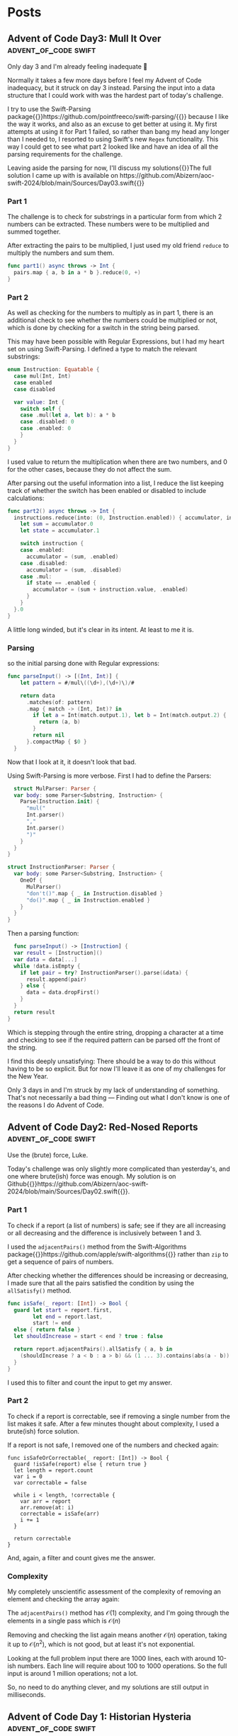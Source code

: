 #+HUGO_BASE_DIR: ./
#+options: author:nil
#+MACRO: marginnote @@html:{{<marginnote>}}$1{{</marginnote>}}@@
#+MACRO: sidenote @@html:{{<sidenote>}}$1{{</sidenote>}}@@

# These are used in the Talks section
#+MACRO: speakerdeck @@html:{{<marginnote>}}[Slides on Speaker Deck]($1){{</marginnote>}}@@
#+MACRO: skillsmatter @@html:{{<marginnote>}}[Video at Skills Matter]($1) (free login required){{</marginnote>}}@@
#+MACRO: youtube @@html:{{<marginnote>}}[Video on YouTube]($1){{</marginnote>}}@@

* Posts

** Advent of Code Day3: Mull It Over                  :advent_of_code:swift:
:PROPERTIES:
:EXPORT_FILE_NAME: aoc-day3-mull-it-over
:EXPORT_DATE: 2024-12-03
:EXPORT_HUGO_CUSTOM_FRONT_MATTER: :meta true :math false
:END:
#+begin_description
Only day 3 and I'm already feeling inadequate 🙁
#+end_description

Normally it takes a few more days before I feel my Advent of Code inadequacy, but it struck on day 3 instead. Parsing the input into a data structure that I could work with was the hardest part of today's challenge.

I try to use the Swift-Parsing package{{{sidenote(https://github.com/pointfreeco/swift-parsing/)}}} because I like the way it works, and also as an excuse to get better at using it. My first attempts at using it for Part 1 failed, so rather than bang my head any longer than I needed to, I resorted to using Swift's new =Regex= functionality. This way I could get to see what part 2 looked like and have an idea of all the parsing requirements for the challenge.

Leaving aside the parsing for now, I'll discuss my solutions{{{sidenote(The full solution I came up with is available on https://github.com/Abizern/aoc-swift-2024/blob/main/Sources/Day03.swift)}}}

*** Part 1
The challenge is to check for substrings in a particular form from which 2 numbers can be extracted. These numbers were to be multiplied and summed together.

After extracting the pairs to be multiplied, I just used my old friend =reduce= to multiply the numbers and sum them.

#+begin_src swift
  func part1() async throws -> Int {
    pairs.map { a, b in a * b }.reduce(0, +)
  }
#+end_src

*** Part 2
As well as checking for the numbers to multiply as in part 1, there is an additional check to see whether the numbers could be multiplied or not, which is done by checking for a switch in the string being parsed.

This may have been possible with Regular Expressions, but I had my heart set on using Swift-Parsing. I defined a type to match the relevant substrings:

#+begin_src swift
  enum Instruction: Equatable {
    case mul(Int, Int)
    case enabled
    case disabled

    var value: Int {
      switch self {
      case .mul(let a, let b): a * b
      case .disabled: 0
      case .enabled: 0
      }
    }
  }
#+end_src

I used value to return the multiplication when there are two numbers, and 0 for the other cases, because they do not affect the sum.

After parsing out the useful information into a list, I reduce the list keeping track of whether the switch has been enabled or disabled to include calculations:

#+begin_src swift
  func part2() async throws -> Int {
    instructions.reduce(into: (0, Instruction.enabled)) { accumulator, instruction in
      let sum = accumulator.0
      let state = accumulator.1

      switch instruction {
      case .enabled:
        accumulator = (sum, .enabled)
      case .disabled:
        accumulator = (sum, .disabled)
      case .mul:
        if state == .enabled {
          accumulator = (sum + instruction.value, .enabled)
        }
      }
    }.0
  }
#+end_src

A little long winded, but it's clear in its intent. At least to me it is.

*** Parsing
so the initial parsing done with Regular expressions:

#+begin_src swift
func parseInput() -> [(Int, Int)] {
    let pattern = #/mul\((\d+),(\d+)\)/#

    return data
      .matches(of: pattern)
      .map { match -> (Int, Int)? in
        if let a = Int(match.output.1), let b = Int(match.output.2) {
          return (a, b)
        }
        return nil
      }.compactMap { $0 }
  }
  #+end_src

  Now that I look at it, it doesn't look that bad.

  Using Swift-Parsing is more verbose. First I had to define the Parsers:

  #+begin_src swift
    struct MulParser: Parser {
    var body: some Parser<Substring, Instruction> {
      Parse(Instruction.init) {
        "mul("
        Int.parser()
        ","
        Int.parser()
        ")"
      }
    }
  }

  struct InstructionParser: Parser {
    var body: some Parser<Substring, Instruction> {
      OneOf {
        MulParser()
        "don't()".map { _ in Instruction.disabled }
        "do()".map { _ in Instruction.enabled }
      }
    }
  }
  #+end_src

  Then a parsing function:

  #+begin_src swift
    func parseInput() -> [Instruction] {
    var result = [Instruction]()
    var data = data[...]
    while !data.isEmpty {
      if let pair = try? InstructionParser().parse(&data) {
        result.append(pair)
      } else {
        data = data.dropFirst()
      }
    }
    return result
  }
  #+end_src

  Which is stepping through the entire string, dropping a character at a time and checking to see if the required pattern can be parsed off the front of the string.

  I find this deeply unsatisfying: There should be a way to do this without having to be so explicit. But for now I'll leave it as one of my challenges for the New Year.

  Only 3 days in and I'm struck by my lack of understanding of something. That's not necessarily a bad thing --- Finding out what I don't know is one of the reasons I do Advent of Code.



** Advent of Code Day2: Red-Nosed Reports             :advent_of_code:swift:
:PROPERTIES:
:EXPORT_FILE_NAME: aoc-day2-red-nosed-reports
:EXPORT_DATE: 2024-12-02
:EXPORT_HUGO_CUSTOM_FRONT_MATTER: :meta true :math true
:END:
#+begin_description
Use the (brute) force, Luke.
#+end_description

Today's challenge was only slightly more complicated than yesterday's, and one where brute(ish) force was enough. My solution is on Github{{{sidenote(https://github.com/Abizern/aoc-swift-2024/blob/main/Sources/Day02.swift)}}}.

*** Part 1
To check if a report (a list of numbers) is safe; see if they are all increasing or all decreasing and the difference is inclusively between 1 and 3.

I used the =adjacentPairs()= method from the Swift-Algorithms package{{{sidenote(https://github.com/apple/swift-algorithms)}}} rather than =zip= to get a sequence of pairs of numbers.

After checking whether the differences should be increasing or decreasing, I made sure that all the pairs satisfied the condition by using the =allSatisfy()= method.

#+begin_src swift
  func isSafe(_ report: [Int]) -> Bool {
    guard let start = report.first,
          let end = report.last,
          start != end
    else { return false }
    let shouldIncrease = start < end ? true : false

    return report.adjacentPairs().allSatisfy { a, b in
      (shouldIncrease ? a < b : a > b) && (1 ... 3).contains(abs(a - b))
    }
  }
#+end_src

I used this to filter and count the input to get my answer.

*** Part 2
To check if a report is correctable, see if removing a single number from the list makes it safe. After a few minutes thought about complexity, I used a brute(ish) force solution.

If a report is not safe, I removed one of the numbers and checked again:

#+begin_src
  func isSafeOrCorrectable(_ report: [Int]) -> Bool {
    guard !isSafe(report) else { return true }
    let length = report.count
    var i = 0
    var correctable = false

    while i < length, !correctable {
      var arr = report
      arr.remove(at: i)
      correctable = isSafe(arr)
      i += 1
    }

    return correctable
  }
#+end_src

And, again, a filter and count gives me the answer.

*** Complexity
My completely unscientific assessment of the complexity of removing an element and checking the array again:

The =adjacentPairs()= method has $\mathcal{O}(1)$ complexity, and I'm going through the elements in a single pass which is $\mathcal{O}(n)$

Removing and checking the list again means another  $\mathcal{O}(n)$ operation, taking it up to  $\mathcal{O}(n^2)$, which is not good, but at least it's not exponential.

Looking at the full problem input there are 1000 lines, each with around 10-ish numbers. Each line will require about 100 to 1000 operations. So the full input is around 1 million operations; not a lot.

So, no need to do anything clever, and my solutions are still output in milliseconds.



** Advent of Code Day 1: Historian Hysteria           :advent_of_code:swift:
:PROPERTIES:
:EXPORT_FILE_NAME: aoc-day1-historian-hysteria
:EXPORT_DATE: 2024-12-01
:EXPORT_HUGO_CUSTOM_FRONT_MATTER: :meta true :math false
:END:
#+begin_description
A gentle start to the 10th Annual Hunger Games, er, I mean: Advent of Code.
#+end_description
Advent of Code{{{sidenote(https://adventofcode.com)}}} is an advent calendar of programming problems created by Eric Wastl{{{sidenote(http://was.tl)}}}.

I've normally done these in languages that I don't use for work --- Common-lisp and Haskell. This year I am going to concentrate on using my primary language of Swift.

I created a template package{{{sidenote(https://github.com/Abizern/swift-aoc-starter-template)}}}, based on one provided by Apple, for Swift solutions.

As expected the first day's problem is fairly easy and a way to make sure that one's environment is set up correctly and works.

This is the 10th anniversary event, and since it involves a missing historian, I think there may be throwbacks to problems from previous years.

*** Parsing 
Parsing the data was nothing special: The input consisted of two numbers on a line, separated by three spaces. Each number represented an entry on the two lists so created a local variable that just returned the two lists. This follow my philosophy of not doing too much to the input for part1 because you don't know what you'll need for part2

*** Part 1
The problem is to find the difference between terms in the sorted list and sum them. The example showed that the differences were the absolute differences.

To get the solution quickly I did the natural thing of sorting the two lists, mapping the differences and summing them:

#+begin_src swift
  func part1() async throws -> Int {
    // lists is an ([Int], [Int]) of the input
    zip(lists.0.sorted(), lists.1.sorted()).map { left, right in
      abs(left - right)
    }
    .reduce(0, +)
  }
#+end_src

After I managed to solve both parts I came back to this and tried something different: rather than sorting the lists, I used the Heap structure from the Swift-Collections package{{{sidenote(https://github.com/apple/swift-collections)}}}. I initialised two heaps and used the =removeMin()= method on each to successively get the smallest value from each list:

#+begin_src swift
  func part1() async throws -> Int {
    let (left, right) = lists
    var leftHeap = Heap(left)
    var rightHeap = Heap(right)

    var result: Int = 0
    while !leftHeap.isEmpty && !rightHeap.isEmpty {
      result += abs(leftHeap.removeMin() - rightHeap.removeMin())
    }

    return result
  }
#+end_src

This may have been slightly faster.

*** Part 2
This part required counting the number of occurrences of each number in the second list. Since I had to use this as a lookup table I created a dictionary by using the handy initialiser on =Dictionary= that takes a grouping. For example, given the example list of =[4, 3, 5, 3, 9, 3]= we can get a dictionary of the groupings with:

#+begin_src swift
  Dictionary(grouping: input, by: { $0 })
  // -> [3: [3, 3, 3], 9: [9], 5: [5], 4: [4]]
#+end_src

and by mapping the values to counts we can get a lookup table for the frequencies:

#+begin_src swift
  Dictionary(grouping: input, by: { $0 }).mapValues(\.count)
  // -> [4: 1, 9: 1, 5: 1, 3: 3]
#+end_src

After that it's just a case of calculating the values and summing them, which I did in a single reduce:

#+begin_src swift
  func part2() async throws -> Int {
    let (left, right) = lists
    let counts = Dictionary(grouping: right, by: { $0 }).mapValues(\.count)

    let simililarities = left.reduce(into: 0) { partialResult, l in
      let n = counts[l, default: 0]
      partialResult += l * n
    }

    return simililarities
  }
#+end_src

The full solution is available on Github{{{sidenote(https://github.com/Abizern/aoc-swift-2024/blob/main/Sources/Day01.swift)}}}.

A simple puzzle that let me test my Swift environment, and this blog.

** Zip a Collection of Publishers                            :combine:swift:
:PROPERTIES:
:EXPORT_FILE_NAME: zip-a-collection-of-publishers
:EXPORT_DATE: 2019-09-29
:EXPORT_HUGO_CUSTOM_FRONT_MATTER: :meta true :math false
:END:
#+begin_description
I wrote a publisher that takes an array of publishers and produces a single publisher of the array of their outputs.
#+end_description

I{{{marginnote(This was originally published on my old site at [abizern.org](https://abizern.org))}}} have an array of publishers: =[Publisher<Data, Error>]= and want a publisher of the array of their outputs: =Publisher<[Data], Error>=. The Combine framework provides the =Zip= family of publishers which only go up to 4 inputs so this won't suit my needs. I'm going to write about the steps I took to create a publisher that does what I want.

This seems like a daunting task. There is a blog post about creating a [[https://danieltull.co.uk/blog/2019/08/04/combine-latest-collection/][Combine Latest publisher]] which does something similar to what I needed. I could have used that publisher, but I wanted to be more explicit that this was a =Zip= type of publisher not a =CombineLatest= type of publisher.

At a recent [[https://nscodernightlondon.com][NSCoder Night]]{{{sidenote(A monthly meetup of iOS and macOS developers)}}}, [[https://twitter.com/danielctull][Daniel]] helped me write a publisher that fetched all the pages of a paginated URL. From talking to him and referring to his write up I came to realise that creating a publisher is basically like following a recipe. And more importantly it's not the Publisher that does the work: when a publisher receives a subscription, it creates an internal =Subscription= object which it returns to the subscriber. It is this Subscription object which actually does the work.

*** Why do I Need my Own Publisher?
For an app that I am developing for a client I fetch 24 images from 24 different URLs. I need all the images, and I need them to be ordered for the resulting object that I create to be considered complete. I want to be able to write a chain a like this at the call site:

#+begin_src swift 
  urls                  // [String]
    .map(convertToURL)  // [URL]
    .map(loadURL)       // [Publisher<Data, Error>]
    .zip                // Publisher<[Data], Error>
    .sink {...}         // Consume [Data] or handle the error
#+end_src

*** Why Zip and not CombineLatest?
As the array of publishers that I have are one-shot publishers, I /could/ use the CombineLatest publisher described in the post above. There is a difference between CombineLatest and Zip. Diagrams make this clearer.

@@html:{{< figure
  src="/img/2019/09/CombineLatest.png"
  title="Marble diagram of CombineLatest"
  label="combine-latest-marble-diagram"
  caption="The _latest_ outputs of the publishers"
  attr=""
  link="/img/2019/09/CombineLatest.png"
>}}@@

@@html:{{< figure
  src="/img/2019/09/Zip.png"
  title="Marble diagram of Zip"
  label="zip-marble-diagram"
  caption="Publishes _pairs_ of outputs."
  attr=""
  link="/img/2019/09/Zip.png"
>}}@@

I chose to write the Zip publisher because conceptually, I want to wait for all the matched outputs and using a Zip makes this requirement explicit. And, I wanted an excuse to write a publisher.

*** Writing the Publisher

**** Step 1:
Create a struct which defines its =Output= and =Failure= matched to the /upstream/ =Output= and =Failure=.

Let's start with the Publisher itself. Publishers are =struct=s. In my case it's just a container to hold the array of publishers so I constrain the generic type to be a collection of publishers. I also typealias the Output to be an array of the upstream publisher's Outputs and the Failure to be the upstream publisher's Failure type.

#+begin_src swift
  public struct ZipCollection<Publishers>
    where
    Publishers: Collection,
    Publishers.Element: Publisher
  {
    public typealias Output = [Publishers.Element.Output]
    public typealias Failure = Publishers.Element.Failure

    private let publishers: Publishers

    public init(_ publishers: Publishers) {
      self.publishers = publishers
    }
  }
#+end_src

**** Step 2:
Make this struct conform to =Publisher= matching the =Output= and =Failure= to the /downstream/ =Input= and =Failure=.

Add an extension to make =ZiCollection= conform to =Publisher= and implement the required method. This will not compile yet, because the =Subscription= type hasn't been defined. Note that I'm constraining the downstream =Output= and =Failure= to =Zip='s =Output= and =Failure=. The method simply creates a =Subscription= object and passes it along to the subscriber.

#+begin_src swift
  extension ZipCollection: Publisher {
    public func receive<Subscriber>(subscriber: Subscriber)
      where
      Subscriber: Combine.Subscriber,
      Subscriber.Failure == Failure,
      Subscriber.Input == Output
    {
      let subscription = Subscription(subscriber: subscriber, publishers: publishers)
      subscriber.receive(subscription: subscription)
    }
  }
#+end_src 

**** Step 3:
Create a =Subscription= object to return to the downstream subscribers that does the work of transforming the /upstream/ =Output= and =Failure= to the /downstream/ =Input= and =Failure=

#+begin_src swift
  extension ZipCollection {
    fileprivate final class Subscription<Subscriber>: Combine.Subscription
    where
  Subscriber: Combine.Subscriber,
    Subscriber.Failure == Failure,
    Subscriber.Input == Output
    {
      private let subscribers: [AnyCancellable]
      private let queues: [Queue<Publishers.Element.Output>]
    
      init(subscriber: Subscriber, publishers: Publishers) {
        var count = publishers.count
        var outputs = publishers.map { _ in Queue<Publishers.Element.Output>() }
        queues = outputs
        var completions = 0
        var hasCompleted = false
        let lock = NSLock()
      
        subscribers = publishers.enumerated().map { index, publisher in
          publisher.sink(receiveCompletion: { completion in
            lock.lock()
            defer { lock.unlock() }
          
            guard case .finished = completion else {
              // Any failure causes the entire subscription to fail.
              subscriber.receive(completion: completion)
              hasCompleted = true
              outputs.forEach { queue in
                queue.removeAll()
              }
              return
            }
          
            completions += 1
          
            guard completions == count else { return }
          
            subscriber.receive(completion: completion)
            hasCompleted = true
          }, receiveValue: { value in
            lock.lock()
            defer { lock.unlock() }
          
            guard !hasCompleted else { return }
            outputs[index].enqueue(value)
          
            guard (outputs.compactMap{ $0.peek() }.count) == count else { return }
          
            _ = subscriber.receive(outputs.compactMap({ $0.dequeue() }))
          })
        }
      }
    
      public func cancel() {
        subscribers.forEach { $0.cancel() }
        queues.forEach { $0.removeAll() }
      }
    
      public func request(_ demand: Subscribers.Demand) {}
    }
  }
#+end_src

This is a bit more code, because this is where the actual work is being done.

The only property is an array of =AnyCancellable= which is used to handle the output of the upstream array of publishers. The =init= method configures each of these to handle the output of the upstream publishers. I use a `Queue` to hold on to the received values, and when at least one value has been received from each of the publishers, I dequeue those results and send them on to the downstream subscriber as an array.

I handle cancellation by sending a =cancel()= message to each of the =Cancellables=.

As I'm not handling back pressure there is an empty implementation of the required =request(_)= method.

*** Make it Chainable
That's it for the publisher. The only thing left to do is to write some conveniences to allow it to be used with chaining syntax. That's quite simple:

#+begin_src swift
extension Collection where Element: Publisher {
    /// Combine the array of publishers to give a single array of the `Zip ` of their outputs
    public var zip: ZipCollection<Self> {
        ZipCollection(self)
    }
}
#+end_src

*** Closing Thoughts
Is this as efficient as Combine's =Zip= functions? I Don't know. At the call site it's a lot easier to use this rather than trying to turn 24 requests into 6 batches of =Zip4= then a =Zip3= and then a =Zip2= to chain all 24 requests together (I know, because that was what I started to write). So it solves the problem I had in a way that I wanted to write the code. Also, the more of these that I write, the more comfortable I get writing them, which is another benefit.

*** Edit
Thanks to [[https://twitter.com/_iains][Iain Smith]] who messaged me to point out that cancellation didn't clear out the queues I've made some minor corrections to the code.

*** Code Repository
The code for this is available as part of the [[https://github.com/CombineHarvesters/FoundationCombine][FoundationCombine]] Swift Package available on GitHub. Alongside the =CombineLatest= publisher which inspired it.

** An Easy Answer is not Always Best                            :simplicity:
:PROPERTIES:
:EXPORT_FILE_NAME: an-easy-answer-is-not-always-best
:EXPORT_DATE: 2010-01-08
:EXPORT_HUGO_CUSTOM_FRONT_MATTER: :meta true :math false
:END:
#+begin_description
Sometimes it's better to answer the actual, unspoken question
#+end_description

On{{{marginnote(This was originally published on my old site at [abizern.org](https://abizern.org))}}} New Year's eve, Dámasa asked me to calculate some fraction of a fraction and
provide the answer as a fraction in eighths. The post had just arrived so I
flipped over an envelope and started working it out.

"Why do you need the answer in eighths?" I asked, while making calculations.

"Because I'm trying to convert a recipe and my scales only go down to eighths of an ounce."

"Why don't you just use grams?"

"…"

This reminded me of an [[https://asp-blogs.azurewebsites.net/alex_papadimoulis/408925][article]] by Alex Papadimoulis where he used the analogy of being asked whether it was better to use a bottle or a shoe to pound a nail. Although there are situations where either could be used, the real answer is, of course, to use a hammer. Sometimes we are asked questions to which we can provide an answer; but perhaps we should first stop and ask the reason for the question before answering it.

*** Lazy Questions
Let's take [[https://stackoverflow.com][StackOverflow]] as an example{{{marginnote(I'm not knocking it\, I learned to program on this site. Not by asking questions\, but through the research I did to answer questions.)}}}
The programmer's question and answer site that is also a game. 'Good' behaviour, such as asking good questions, providing helpful answers, are rewarded by upvotes, 'bad' behaviour; lazy questions, incorrect answers, are discouraged by downvotes. It is becoming increasingly common to find a Stack Overflow link as the top hit when searching the web for answers to programming questions. But, if you follow a mailing list for your chosen speciality it isn't hard to see the same question in both places and different approaches to answering them.

The site's [[https://meta.stackexchange.com/questions/19665/the-help-vampire-problem/19673#19673][recommended approach]] to the [[https://slash7.com/2006/12/22/vampires/][help vampires]] is a pragmatic one. Essentially, you can either be aloof and use the tools of the site to discourage the behaviour; or you could just answer the question and get some points. On a mailing list like, say, CocoaDev, a weak question will get sharp answers (if any); but on Stack Overflow, somebody might just answer the question because they get something out of it.

This might be useful to somebody. I'm sure there are times where we all just need a quick answer to question without deeper knowledge. Get help with the 'how' to get something done, and pick up on the 'why' later.  But read enough questions in public forums and you'll soon recognise those who just want to know the 'how', and no amount of saying they need to learn the basics is going to help. Maybe back up and ask why they are asking so you can better answer their question.

*** Relational vs Instrumental Understanding
 Richard Skemp{{{sidenote(Skemp\, Richard R. [Relational Understanding and Instrumental Understanding](https://www.jstor.org/stable/41182357). Mathematics Teaching in the Middle School\, vol. 12\, no. 2\, 2006\, pp. 88–95)}}}
 wrote on the difference between relational{{{sidenote(**Relational** understanding is knowing what to do and why.)}}}
 and instrumental{{{sidenote(**Instrumental** understanding is rote learning)}}}
 understanding. A particular example is how the invert and multiply method of fractional division is widely taught without actually developing an understanding of the operation itself. When I was 14 my elder brother taught me [[https://en.wikipedia.org/wiki/Derivative][differentiation]]. Not by saying "subtract one from the exponent and multiply", but rather by drawing a curve and working through calculating a tangent using deltas and differences tending to zero and how it led to the simpler method. I've long forgotten the hard way, but after that I was very good at calculus.

Perhaps this is something to think about next time somebody asks how to write an application without using Interface Builder in Xcode.

* About
:PROPERTIES:
:EXPORT_FILE_NAME: About
:EXPORT_HUGO_SECTION: /
:EXPORT_HUGO_CUSTOM_FRONT_MATTER: :math false 
:END:

I am a freelance iOS and macOS developer in London. Currently *available* for new contracts.

I write modern, maintainable code in Swift{{{marginnote(Of course\, I can hurt myself in other languages\, but this is what I use professionally)}}} using SwiftUI, UIKit, AppKit and a whole lotta love.

I've given talks across the UK and internationally{{{sidenote(Excuse the humblebrag)}}} and you can see a list of some of them [[/talks][here]]

I organise the monthly [[https://nscodernightlondon.com][NSCoder Night London]] meetup where iOS and macOS developers meet to chat and share knowledge and experience. This went into hiatus during the Pandemic, but we managed to keep it going by having remote meetings.

You can see my older posts at my previous site [[https://abizern.org][abizern.org]], but I'm going to keep this one just for development related topics.

** Contact
Feel{{{marginnote(Looks odd\, but this way I know the contact is coming from this site)}}} free to contact me at [[mailto://tails-rollout0s@icloud.com][tails-rollout0s@icloud.com]].

I can be found on various places online with the username of =abizern=. The major ones are in the footer.

I'm not on Facebook, though.

** GPG Key
Key ID: =7E2C07666BEEED1C=

Key Signature: =CF1C 8FE5 A508 0E70 4BCB  97DE 7E2C 0766 6BEE ED1C=

Key: Available on a keyserver near you, or you can [[/res/GPGKey.asc][download it]].

** Colophon

This is a static site generated using [[https://gohugo.io][Hugo]] and my lightly modified version of the [[https://hugo-tufte.netlify.app][hugo-tufte]] theme.

There are no analytics being collected.

Comments are not enabled on this site. If you'd like to follow up on anything just send me an email.

* Talks
:PROPERTIES:
:EXPORT_FILE_NAME: Talks
:EXPORT_HUGO_SECTION: /
:EXPORT_HUGO_CUSTOM_FRONT_MATTER: :math false
:END:

Some of the presentations I have made at conferences and developer meet-ups over the years.

** Pull Requests are a Language
/iOSCon, London, 22nd March 2018/

Move beyond "LGTM". Pull Requests{{{speakerdeck(https://speakerdeck.com/abizern/pull-requests-are-a-language)}}}{{{skillsmatter(https://skillsmatter.com/skillscasts/11710-lightning-talk-pull-requests-are-language#video)}}} can be a way for teams to communicate more than just changes in a codebase.

** The Road to Damascus, or FRP and Me
/NSSpain, Logroño, 14th September 2017/

A talk{{{speakerdeck(https://speakerdeck.com/abizern/the-road-to-damascus-or-frp-and-me)}}}{{{marginnote([Video on NSSpain's Vimeo](https://vimeo.com/235050604))}}} given at NSSpain about my experiences of looking into using Functional Reactive Programming with RxSwift.

** Be Your Own Backend Developer
/Code Mobile, Chester, 18th April 2017/

An overview{{{speakerdeck(https://speakerdeck.com/abizern/be-your-own-backend-developer)}}} of Server Side Swift. This was recorded, but unfortunately the video isn't available.

** Safer Programming with Types
/Swift London, London, 25th October, 2016/

A short{{{speakerdeck(https://speakerdeck.com/abizern/safer-programming-with-types)}}}{{{youtube(https://www.youtube.com/watch?v=uR6ox-9VPAA&t=1s)}}} talk about type safety presented at the Swift London meetup.

** Core Data: It's not Dead Yet
/FrenchKit, Paris, 23rd September 2016/

I spoke{{{speakerdeck(https://speakerdeck.com/abizern/core-data-its-not-dead-yet)}}}{{{youtube(https://youtu.be/iOdg7WOEWWE)}}} at the first FrenchKit (now known as Swift Connection) conference about how Core Data is still relevant in the age of Swift.

** Being Imperfect in a Perfect World
/NSBarcelona, Barcelona, 21st September 2016/

I spoke{{{speakerdeck(https://speakerdeck.com/abizern/being-imperfect-in-a-perfect-world)}}} at the NSBarcelona meetup about the choices we make about the patterns we use in development.

** AltConf Post-WWDC Panel
/AltConf, San Franciso, June 2016/

I was a panel member for the AltConf post-WWDC discussion. This was recorded, but the video is no longer available.

** Swift London Pre-WWDC Panel
/Swift London, London, June 2016/

I{{{youtube(https://www.youtube.com/watch?v=PK1PPNTmGuw)}}} was a panel member for a pre-WWDC discussion. I was a late addition to this, which is my excuse for looking so scruffy.

** Dependency Management with Carthage
/CocoaHeads Stockholm, Stockholm, May 2016/

An updated{{{speakerdeck(https://speakerdeck.com/abizern/dependency-management-with-carthage)}}}{{{marginnote([Video on Vimeo](https://vimeo.com/album/3943556/video/165920026))}}} and expanded version of my previous talk about using Carthage for dependency management.

** Carthage
/NSLondon, London, 30th July, 2015/

A talk{{{speakerdeck(https://speakerdeck.com/abizern/carthage)}}} at NSLondon about using Carthage for dependency management.

** What Haskell Teaches me about Writing Swift
/AltConf, San Francisco, June 2015/

I had the{{{speakerdeck(https://speakerdeck.com/abizern/what-haskell-teaches-me-about-writing-swift)}}} opportunity to present a longer version of the lightning talk I gave at Swift Summit. These are my personal thoughts about writing Swift after knowing some Haskell.

This was recorded, but the video is no longer available.

** What Haskell Taught me about Swift
/Swift Summit, London, 21st March 2015/

A short talk{{{speakerdeck(https://speakerdeck.com/abizern/what-haskell-taught-me-about-writing-swift)}}} about how knowing Haskell helped me to better understand and learn Swift.

** Fizz Buzz in Swift
/NSLondon, London, 14th August 2014/

A talk{{{speakerdeck(https://speakerdeck.com/abizern/fizzbuzz-in-swift-a-talk-with-3-codas)}}} I gave about different approaches to solving the Fizz Buzz problem in in Swift, along with some thoughts about the new language.

This was my first mention in iOSDevWeekly.{{{sidenote([Issue 167](https://iosdevweekly.com/issues/167))}}}


** Adding 3rd Party Code to your Project
/iOSCon 2014, London, 15th May 2014/

I spoke at the first edition of iOSCon{{{speakerdeck(https://speakerdeck.com/abizern/adding-3rd-party-code-to-xcode-projects)}}}{{{skillsmatter(https://skillsmatter.com/skillscasts/5058-third-party-code)}}} covering the usage of Git and CocoaPods for adding dependencies to an Xcode project

** Distributed Version Control at LiDG 
/LiDG, London, October 2010/

A short presentation about Distributed Version Control (mainly Git) to the London iPhone Developer Group in the Regent Street Apple store.
